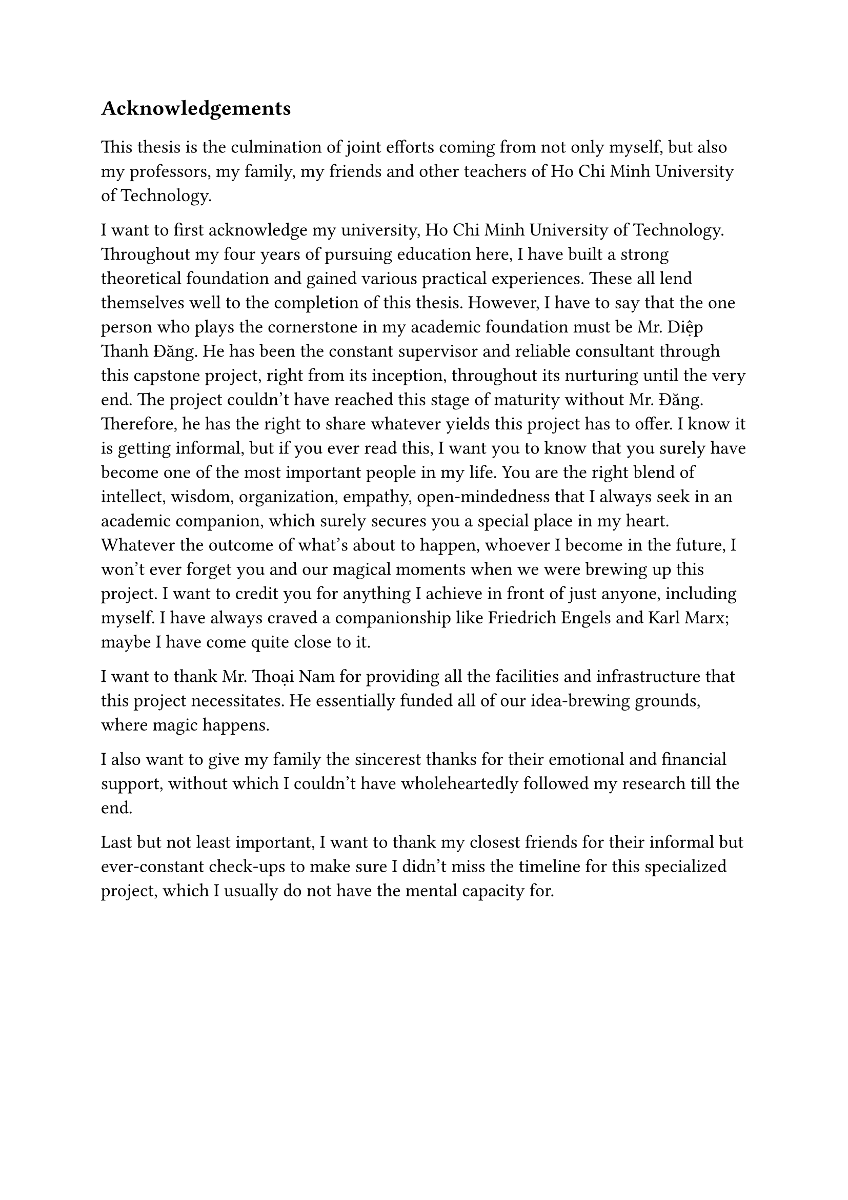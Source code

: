 #set text(size: 15pt)
*Acknowledgements*

#set text(size: 13pt)

This thesis is the culmination of joint efforts coming from not only myself, but also my professors, my family, my friends and other teachers of Ho Chi Minh University of Technology.

I want to first acknowledge my university, Ho Chi Minh University of Technology. Throughout my four years of pursuing education here, I have built a strong theoretical foundation and gained various practical experiences. These all lend themselves well to the completion of this thesis. However, I have to say that the one person who plays the cornerstone in my academic foundation must be Mr. Diệp Thanh Đăng. He has been the constant supervisor and reliable consultant through this capstone project, right from its inception, throughout its nurturing until the very end. The project couldn't have reached this stage of maturity without Mr. Đăng. Therefore, he has the right to share whatever yields this project has to offer. I know it is getting informal, but if you ever read this, I want you to know that you surely have become one of the most important people in my life. You are the right blend of intellect, wisdom, organization, empathy, open-mindedness that I always seek in an academic companion, which surely secures you a special place in my heart. Whatever the outcome of what's about to happen, whoever I become in the future, I won't ever forget you and our magical moments when we were brewing up this project. I want to credit you for anything I achieve in front of just anyone, including myself. I have always craved a companionship like Friedrich Engels and Karl Marx; maybe I have come quite close to it.

I want to thank Mr. Thoại Nam for providing all the facilities and infrastructure that this project necessitates. He essentially funded all of our idea-brewing grounds, where magic happens.

I also want to give my family the sincerest thanks for their emotional and financial support, without which I couldn't have wholeheartedly followed my research till the end.

Last but not least important, I want to thank my closest friends for their informal but ever-constant check-ups to make sure I didn't miss the timeline for this specialized project, which I usually do not have the mental capacity for.
